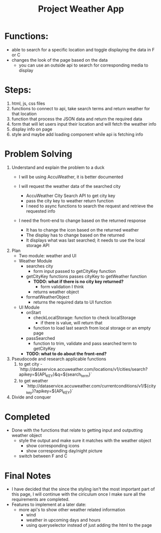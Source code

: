 #+title: Project Weather App

* Functions:
+ able to search for a specific location and toggle displaying the data in F or C
+ changes the look of the page based on the data
  + you can use an outside api to search for corresponding media to display

* Steps:
1. html, js, css files
2. functions to connect to api, take search terms and return weather for that location
3. function that process the JSON data and return the required data
4. form that will let users input their location and will fetch the weather info
5. display info on page
6. style and maybe add loading component while api is fetching info

* Problem Solving
1. Understand and explain the problem to a duck
   - I will be using AccuWeather, it is better documented

   - I will request the weather data of the searched city
     - AccuWeather City Search API to get city key
     - pass the city key to weather return function
     - I need to async functions to search the request and retrieve the requested info

   - I need the front-end to change based on the returned response
     - It has to change the icon based on the returned weather
     - The display has to change based on the returned
     - It displays what was last searched; it needs to use the local storage API
2. Plan
   - Two module: weather and UI
   - Weather Module
     - searches city
       - form input passed to getCityKey function
     - getCityKey functions passes cityKey to getWeather function
       - *TODO: what if there is no city key returned?*
         - form validation I think
       - returns weather object
     - formatWeatherObject
       - returns the required data to UI function
   - UI Module
     - onStart
       - checkLocalStorage: function to check localStorage
         - if there is value, will return that
       - function to load last search from local storage or an empty page
     - passSearched
       - function to trim, validate and pass searched term to getCityKey
     - *TODO: what to do about the front-end?*
3. Pseudocode and research applicable functions
   1. to get city
      -`http://dataservice.accuweather.com/locations/v1/cities/search?apikey=${API_KEY}&q=${search_term}`
   2. to get weather
      - `http://dataservice.accuweather.com/currentconditions/v1/${city_key}?apikey=${API_KEY}`

4. Divide and conquer
* Completed
- Done with the functions that relate to getting input and outputting weather object
  - style the output and make sure it matches with the weather object
    - show corresponding icons
    - show corresponding day/night picture
  - switch between F and C
* Final Notes
- I have decided that the since the styling isn't the most important part of this page, I will continue with the ciriculum once I make sure all the requirements are completed.
- Features to implement at a later date:
  - more api's to show other weather related information
    - wind
    - weather in upcoming days and hours
    - using queryselector instead of just adding the html to the page
